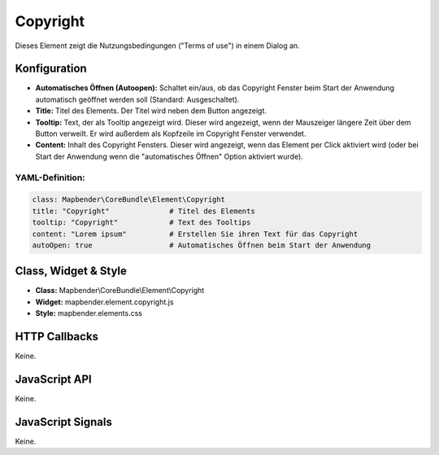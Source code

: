 .. _copyright:

Copyright
************

Dieses Element zeigt die Nutzungsbedingungen ("Terms of use") in einem Dialog an.

.. image:: ../../../../../figures/de/copyright.jpg
     :scale: 80

Konfiguration
=============

.. image:: ../../../../../figures/de/copyright_configuration.jpg
     :scale: 80

* **Automatisches Öffnen (Autoopen):** Schaltet ein/aus, ob das Copyright Fenster beim Start der Anwendung automatisch geöffnet werden soll (Standard: Ausgeschaltet).
* **Title:** Titel des Elements. Der Titel wird neben dem Button angezeigt.
* **Tooltip:** Text, der als Tooltip angezeigt wird. Dieser wird angezeigt, wenn der Mauszeiger längere Zeit über dem Button verweilt. Er wird außerdem als Kopfzeile im Copyright Fenster verwendet.
* **Content:** Inhalt des Copyright Fensters. Dieser wird angezeigt, wenn das Element per Click aktiviert wird (oder bei Start der Anwendung wenn die "automatisches Öffnen" Option aktiviert wurde).

YAML-Definition:
----------------

.. code-block:: yaml

   class: Mapbender\CoreBundle\Element\Copyright
   title: "Copyright"              # Titel des Elements
   tooltip: "Copyright"            # Text des Tooltips
   content: "Lorem ipsum"          # Erstellen Sie ihren Text für das Copyright
   autoOpen: true                  # Automatisches Öffnen beim Start der Anwendung
                

Class, Widget & Style
======================

* **Class:** Mapbender\\CoreBundle\\Element\\Copyright
* **Widget:** mapbender.element.copyright.js
* **Style:** mapbender.elements.css

HTTP Callbacks
==============

Keine.

JavaScript API
==============

Keine.

JavaScript Signals
==================

Keine.
